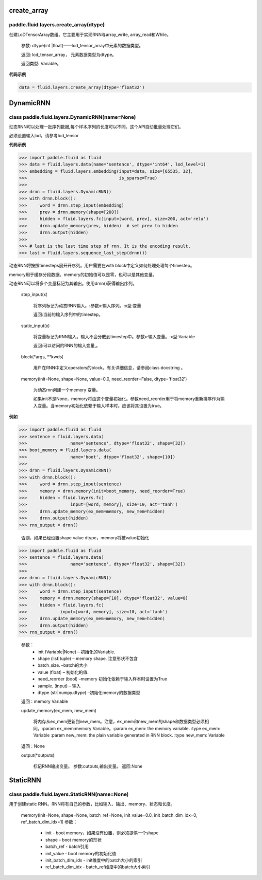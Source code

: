 

.. _cn_api_fluid_layers_create_array:

create_array
>>>>>>>>>>>>

paddle.fluid.layers.create_array(dtype)
""""""""""""""""""""""""""""""""""""""""""

创建LoDTensorArray数组。它主要用于实现RNN与array_write, array_read和While。

  参数: dtype(int |float)——lod_tensor_array中元素的数据类型。

  返回: lod_tensor_array， 元素数据类型为dtype。

  返回类型: Variable。


**代码示例**

..  code-block:: python
  
  data = fluid.layers.create_array(dtype='float32')
  
  

.. _cn_api_fluid_layers_DynamicRNN:

DynamicRNN
>>>>>>>>>>>>

class paddle.fluid.layers.DynamicRNN(name=None)
""""""""""""""""""""""""""""""""""""""""""

动态RNN可以处理一批序列数据,每个样本序列的长度可以不同。这个API自动批量处理它们。

必须设置输入lod，请参考lod_tensor

**代码示例**

..  code-block:: python
  
>>> import paddle.fluid as fluid
>>> data = fluid.layers.data(name='sentence', dtype='int64', lod_level=1)
>>> embedding = fluid.layers.embedding(input=data, size=[65535, 32],
>>>                                    is_sparse=True)
>>>
>>> drnn = fluid.layers.DynamicRNN()
>>> with drnn.block():
>>>     word = drnn.step_input(embedding)
>>>     prev = drnn.memory(shape=[200])
>>>     hidden = fluid.layers.fc(input=[word, prev], size=200, act='relu')
>>>     drnn.update_memory(prev, hidden)  # set prev to hidden
>>>     drnn.output(hidden)
>>>
>>> # last is the last time step of rnn. It is the encoding result.
>>> last = fluid.layers.sequence_last_step(drnn())


动态RNN将按照timesteps展开开序列。用户需要在with block中定义如何处理处理每个timestep。

memory用于缓存分段数据。memory的初始值可以是零，也可以是其他变量。

动态RNN可以将多个变量标记为其输出。使用drnn()获得输出序列。

  step_input(x)
  
    将序列标记为动态RNN输入。:参数x:输入序列。:x型:变量
    
    返回:当前的输入序列中的timestep。

  static_input(x)
  
    将变量标记为RNN输入。输入不会分散到timestep中。参数x:输入变量。:x型:Variable

    返回:可以访问的RNN的输入变量,。

  block(*args, **kwds)

    用户在RNN中定义operators的block。有关详细信息，请参阅class docstring 。
    
  memory(init=None, shape=None, value=0.0, need_reorder=False, dtype='float32')

    为动态rnn创建一个memory 变量。
    
    如果init不是None，memory将由这个变量初始化。参数need_reorder用于将memory重新排序作为输入变量。当memory初始化依赖于输入样本时，应该将其设置为true。

**例如**

..  code-block:: python
  
>>> import paddle.fluid as fluid
>>> sentence = fluid.layers.data(
>>>                 name='sentence', dtype='float32', shape=[32])
>>> boot_memory = fluid.layers.data(
>>>                 name='boot', dtype='float32', shape=[10])
>>>
>>> drnn = fluid.layers.DynamicRNN()
>>> with drnn.block():
>>>     word = drnn.step_input(sentence)
>>>     memory = drnn.memory(init=boot_memory, need_reorder=True)
>>>     hidden = fluid.layers.fc(
>>>                 input=[word, memory], size=10, act='tanh')
>>>     drnn.update_memory(ex_mem=memory, new_mem=hidden)
>>>     drnn.output(hidden)
>>> rnn_output = drnn()

  否则，如果已经设置shape value dtype，memory将被value初始化
  
..  code-block:: python
  
>>> import paddle.fluid as fluid
>>> sentence = fluid.layers.data(
>>>                 name='sentence', dtype='float32', shape=[32])
>>>
>>> drnn = fluid.layers.DynamicRNN()
>>> with drnn.block():
>>>     word = drnn.step_input(sentence)
>>>     memory = drnn.memory(shape=[10], dtype='float32', value=0)
>>>     hidden = fluid.layers.fc(
>>>             input=[word, memory], size=10, act='tanh')
>>>     drnn.update_memory(ex_mem=memory, new_mem=hidden)
>>>     drnn.output(hidden)
>>> rnn_output = drnn()


  参数：
    - init (Variable|None) – 初始化的Variable.
    - shape (list|tuple) – memory shape. 注意形状不包含
    - batch_size. –batch的大小
    - value (float) – 初始化的值.
    - need_reorder (bool) –memory 初始化依赖于输入样本时设置为True
    - sample. (input) – 输入
    - dtype (str|numpy.dtype) –初始化memory的数据类型

  返回：memory Variable


  update_memory(ex_mem, new_mem)
  
    将内存从ex_mem更新到new_mem。注意，ex_mem和new_mem的shape和数据类型必须相同。:param ex_mem:memory Variable。:param ex_mem: the memory variable. :type ex_mem: Variable :param new_mem: the plain variable generated in RNN block. :type new_mem: Variable

  返回：None


  output(*outputs)
  
    标记RNN输出变量。
    参数:outputs,输出变量。
    返回:None
 
 
.. _cn_api_fluid_layers_StaticRNN:

StaticRNN
>>>>>>>>>>>>

class paddle.fluid.layers.StaticRNN(name=None)
""""""""""""""""""""""""""""""""""""""""""

用于创建static RNN。RNN将有自己的参数，比如输入、输出、memory、状态和长度。

  memory(init=None, shape=None, batch_ref=None, init_value=0.0, init_batch_dim_idx=0, ref_batch_dim_idx=1)
  参数：
  
    - init - boot memory，如果没有设置，则必须提供一个shape
    - shape - boot memory的形状
    - batch_ref - batch引用
    - init_value - boot memory的初始化值
    - init_batch_dim_idx - init维度中的batch大小的索引
    - ref_batch_dim_idx - batch_ref维度中的batch大小索引



 
